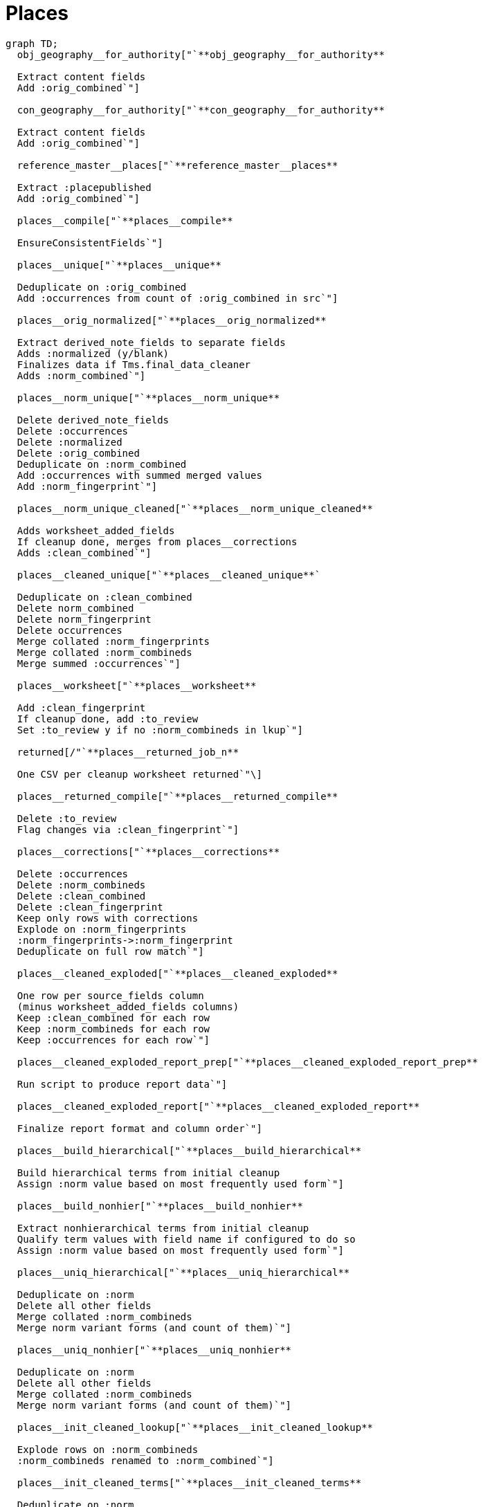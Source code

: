 :toc:
:toc-placement!:
:toclevels: 4

ifdef::env-github[]
:tip-caption: :bulb:
:note-caption: :information_source:
:important-caption: :heavy_exclamation_mark:
:caution-caption: :fire:
:warning-caption: :warning:
:imagesdir: https://raw.githubusercontent.com/lyrasis/kiba-tms/main/doc/img
endif::[]

= Places

[source,mermaid]
----
graph TD;
  obj_geography__for_authority["`**obj_geography__for_authority**

  Extract content fields
  Add :orig_combined`"]

  con_geography__for_authority["`**con_geography__for_authority**

  Extract content fields
  Add :orig_combined`"]

  reference_master__places["`**reference_master__places**

  Extract :placepublished
  Add :orig_combined`"]

  places__compile["`**places__compile**

  EnsureConsistentFields`"]

  places__unique["`**places__unique**

  Deduplicate on :orig_combined
  Add :occurrences from count of :orig_combined in src`"]

  places__orig_normalized["`**places__orig_normalized**

  Extract derived_note_fields to separate fields
  Adds :normalized (y/blank)
  Finalizes data if Tms.final_data_cleaner
  Adds :norm_combined`"]

  places__norm_unique["`**places__norm_unique**

  Delete derived_note_fields
  Delete :occurrences
  Delete :normalized
  Delete :orig_combined
  Deduplicate on :norm_combined
  Add :occurrences with summed merged values
  Add :norm_fingerprint`"]

  places__norm_unique_cleaned["`**places__norm_unique_cleaned**

  Adds worksheet_added_fields
  If cleanup done, merges from places__corrections
  Adds :clean_combined`"]

  places__cleaned_unique["`**places__cleaned_unique**`

  Deduplicate on :clean_combined
  Delete norm_combined
  Delete norm_fingerprint
  Delete occurrences
  Merge collated :norm_fingerprints
  Merge collated :norm_combineds
  Merge summed :occurrences`"]

  places__worksheet["`**places__worksheet**

  Add :clean_fingerprint
  If cleanup done, add :to_review
  Set :to_review y if no :norm_combineds in lkup`"]

  returned[/"`**places__returned_job_n**

  One CSV per cleanup worksheet returned`"\]

  places__returned_compile["`**places__returned_compile**

  Delete :to_review
  Flag changes via :clean_fingerprint`"]

  places__corrections["`**places__corrections**

  Delete :occurrences
  Delete :norm_combineds
  Delete :clean_combined
  Delete :clean_fingerprint
  Keep only rows with corrections
  Explode on :norm_fingerprints
  :norm_fingerprints->:norm_fingerprint
  Deduplicate on full row match`"]

  places__cleaned_exploded["`**places__cleaned_exploded**

  One row per source_fields column
  (minus worksheet_added_fields columns)
  Keep :clean_combined for each row
  Keep :norm_combineds for each row
  Keep :occurrences for each row`"]

  places__cleaned_exploded_report_prep["`**places__cleaned_exploded_report_prep**

  Run script to produce report data`"]

  places__cleaned_exploded_report["`**places__cleaned_exploded_report**

  Finalize report format and column order`"]

  places__build_hierarchical["`**places__build_hierarchical**

  Build hierarchical terms from initial cleanup
  Assign :norm value based on most frequently used form`"]

  places__build_nonhier["`**places__build_nonhier**

  Extract nonhierarchical terms from initial cleanup
  Qualify term values with field name if configured to do so
  Assign :norm value based on most frequently used form`"]

  places__uniq_hierarchical["`**places__uniq_hierarchical**

  Deduplicate on :norm
  Delete all other fields
  Merge collated :norm_combineds
  Merge norm variant forms (and count of them)`"]

  places__uniq_nonhier["`**places__uniq_nonhier**

  Deduplicate on :norm
  Delete all other fields
  Merge collated :norm_combineds
  Merge norm variant forms (and count of them)`"]

  places__init_cleaned_lookup["`**places__init_cleaned_lookup**

  Explode rows on :norm_combineds
  :norm_combineds renamed to :norm_combined`"]

  places__init_cleaned_terms["`**places__init_cleaned_terms**

  Deduplicate on :norm
  Delete :norm_combined`"]

  obj_geography__for_authority-- if used & controlled_types -->places__compile;
  con_geography__for_authority-- if used & controlled_types -->places__compile;
  reference_master__places-- if used -->places__compile;
  places__compile-->places__unique;
  places__compile-- lkup on :orig_combined -->places__unique;
  places__unique-->places__orig_normalized;
  places__orig_normalized-->places__norm_unique;
  places__orig_normalized-- lkup on :norm_combined -->places__norm_unique;
  places__norm_unique-->places__norm_unique_cleaned;
  places__corrections-.
    "`if cleanup done
    lkup on :norm_fingerprint`" .->
    places__norm_unique_cleaned;
  places__norm_unique_cleaned-->places__cleaned_unique;
  places__norm_unique_cleaned--
    "`lkup on
    :clean_combined`" -->
    places__cleaned_unique;
  places__cleaned_unique-->places__worksheet;
  places__returned_compile-.
   "`if cleanup done
   lkup on :clean_combined`" .->
   places__worksheet;
  places__worksheet-.
    "`returned
    if cleanup done`" .->
    returned;
  returned-. if cleanup done .->places__returned_compile;
  places__returned_compile-. if cleanup done .->places__corrections;
  places__cleaned_unique-->places__cleaned_exploded;
  places__cleaned_exploded-->places__cleaned_exploded_report_prep;
  places__cleaned_exploded_report_prep-->places__cleaned_exploded_report;
  places__cleaned_exploded_report-. supports completion of .->places__worksheet;
  places__cleaned_unique-->places__build_hierarchical;
  places__cleaned_unique-->places__build_nonhier;
  places__build_hierarchical-->places__uniq_hierarchical;
  places__build_hierarchical-- lkup on :norm -->places__uniq_hierarchical;
  places__build_nonhier-->places__uniq_nonhier;
  places__build_nonhier-- lkup on :norm -->places__uniq_nonhier;
  places__uniq_hierarchical-->places__init_cleaned_lookup;
  places__uniq_nonhier-->places__init_cleaned_lookup;
  places__init_cleaned_lookup-->places__init_cleaned_terms;
----
